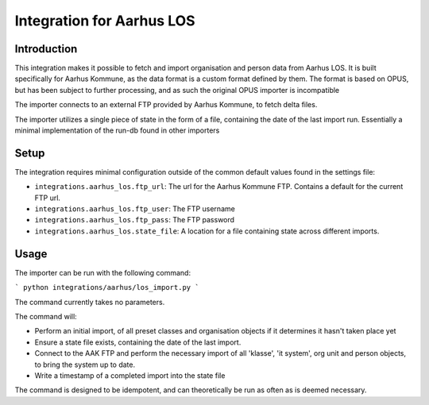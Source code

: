 **************************
Integration for Aarhus LOS
**************************

Introduction
============

This integration makes it possible to fetch and import organisation and
person data from Aarhus LOS. It is built specifically for Aarhus Kommune, as the
data format is a custom format defined by them. The format is based on OPUS, but
has been subject to further processing, and as such the original
OPUS importer is incompatible

The importer connects to an external FTP provided by Aarhus Kommune, to fetch delta
files.

The importer utilizes a single piece of state in the form of a file, containing the
date of the last import run. Essentially a minimal implementation of the run-db found
in other importers

Setup
=====

The integration requires minimal configuration outside of the common default values
found in the settings file:

* ``integrations.aarhus_los.ftp_url``: The url for the Aarhus Kommune FTP. Contains a
  default for the current FTP url.
* ``integrations.aarhus_los.ftp_user``: The FTP username
* ``integrations.aarhus_los.ftp_pass``: The FTP password
* ``integrations.aarhus_los.state_file``: A location for a file containing state across
  different imports.

Usage
=====

The importer can be run with the following command:

```
python integrations/aarhus/los_import.py
```

The command currently takes no parameters.

The command will:

* Perform an initial import, of all preset classes and organisation objects
  if it determines it hasn't taken place yet
* Ensure a state file exists, containing the date of the last import.
* Connect to the AAK FTP and perform the necessary import of all 'klasse', 'it system',
  org unit and person objects, to bring the system up to date.
* Write a timestamp of a completed import into the state file

The command is designed to be idempotent, and can theoretically be run as often as is
deemed necessary.
